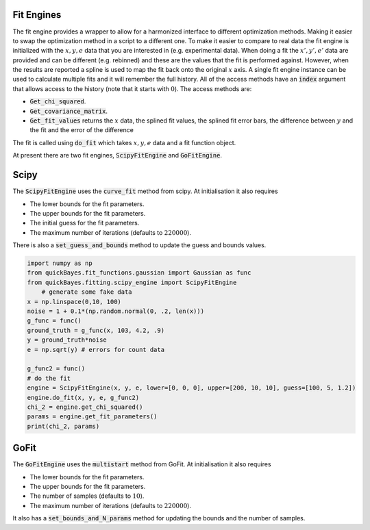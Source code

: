 Fit Engines
===========

The fit engine provides a wrapper to allow for a harmonized interface to different optimization methods.
Making it easier to swap the optimization method in a script to a different one.
To make it easier to compare to real data the fit engine is initialized with the :math:`x, y, e` data that you are interested in (e.g. experimental data).
When doing a fit the :math:`x’, y’, e’` data are provided and can be different (e.g. rebinned) and these are the values that the fit is performed against.
However, when the results are reported a spline is used to map the fit back onto the original :math:`x` axis.
A single fit engine instance can be used to calculate multiple fits and it will remember the full history.
All of the access methods have an :code:`index` argument that allows access to the history (note that it starts with :math:`0`).
The access methods are:

- :code:`Get_chi_squared`.
- :code:`Get_covariance_matrix`.
- :code:`Get_fit_values` returns the :math:`x` data, the splined fit values, the splined fit error bars, the difference between :math:`y` and the fit and the error of the difference

The fit is called using :code:`do_fit` which takes :math:`x, y, e` data and a fit function object.

At present there are two fit engines, :code:`ScipyFitEngine` and :code:`GoFitEngine`.


Scipy
=====

The :code:`ScipyFitEngine` uses the :code:`curve_fit` method from scipy.
At initialisation it also requires

- The lower bounds for the fit parameters.
- The upper bounds for the fit parameters.
- The initial guess for the fit parameters.
- The maximum number of iterations (defaults to :math:`220000`).

There is also a :code:`set_guess_and_bounds` method to update the guess and bounds values.

.. code-block:: python

    import numpy as np
    from quickBayes.fit_functions.gaussian import Gaussian as func
    from quickBayes.fitting.scipy_engine import ScipyFitEngine
    	# generate some fake data
    x = np.linspace(0,10, 100)
    noise = 1 + 0.1*(np.random.normal(0, .2, len(x)))
    g_func = func()
    ground_truth = g_func(x, 103, 4.2, .9)
    y = ground_truth*noise
    e = np.sqrt(y) # errors for count data

    g_func2 = func()
    # do the fit
    engine = ScipyFitEngine(x, y, e, lower=[0, 0, 0], upper=[200, 10, 10], guess=[100, 5, 1.2])
    engine.do_fit(x, y, e, g_func2)
    chi_2 = engine.get_chi_squared()
    params = engine.get_fit_parameters()
    print(chi_2, params)


GoFit
=====

The :code:`GoFitEngine` uses the :code:`multistart` method from GoFit.
At initialisation it also requires

- The lower bounds for the fit parameters.
- The upper bounds for the fit parameters.
- The number of samples (defaults to :math:`10`).
- The maximum number of iterations (defaults to :math:`220000`).

It also has a :code:`set_bounds_and_N_params` method for updating the bounds and the number of samples.

